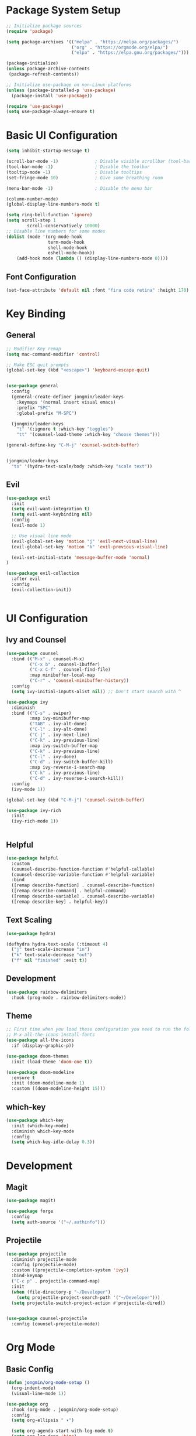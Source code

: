 #+title Emacs Configuration
#+PROPERTY: header-args:emacs-lisp :tangle "./init.el"

* Package System Setup 

#+begin_src emacs-lisp
  ;; Initialize package sources
  (require 'package)

  (setq package-archives '(("melpa" . "https://melpa.org/packages/")
                           ("org" . "https://orgmode.org/elpa/")
                           ("elpa" . "https://elpa.gnu.org/packages/")))

  (package-initialize)
  (unless package-archive-contents
   (package-refresh-contents))

  ;; Initialize use-package on non-Linux platforms
  (unless (package-installed-p 'use-package)
    (package-install 'use-package))

  (require 'use-package)
  (setq use-package-always-ensure t)
#+end_src

* Basic UI Configuration

#+begin_src emacs-lisp
  (setq inhibit-startup-message t)

  (scroll-bar-mode -1)              ; Disable visible scrollbar (tool-bar-mode -1)
  (tool-bar-mode -1)                ; Disable the toolbar
  (tooltip-mode -1)                 ; Disable tooltips
  (set-fringe-mode 10)              ; Give some breathing room

  (menu-bar-mode -1)                ; Disable the menu bar

  (column-number-mode)
  (global-display-line-numbers-mode t)

  (setq ring-bell-function 'ignore)
  (setq scroll-step 1
          scroll-conservatively 10000)
  ;; Disable line numbers for some modes
  (dolist (mode '(org-mode-hook
                  term-mode-hook
                  shell-mode-hook
                  eshell-mode-hook))
      (add-hook mode (lambda () (display-line-numbers-mode 0))))
#+end_src

** Font Configuration

#+begin_src emacs-lisp
  (set-face-attribute 'default nil :font "fira code retina" :height 170)
#+end_src

* Key Binding
** General

#+begin_src emacs-lisp
  ;; Modifier Key remap
  (setq mac-command-modifier 'control)

  ;; Make ESC quit prompts
  (global-set-key (kbd "<escape>") 'keyboard-escape-quit)


  (use-package general
    :config
    (general-create-definer jongmin/leader-keys
      :keymaps '(normal insert visual emacs)
      :prefix "SPC"
      :global-prefix "M-SPC")

    (jongmin/leader-keys
      "t" '(:ignore t :which-key "toggles")
      "tt" '(counsel-load-theme :which-key "choose themes")))

  (general-define-key "C-M-j" 'counsel-switch-buffer)


  (jongmin/leader-keys
    "ts" '(hydra-text-scale/body :which-key "scale text"))
#+end_src

** Evil

#+begin_src emacs-lisp
  (use-package evil
    :init
    (setq evil-want-integration t)
    (setq evil-want-keybinding nil)
    :config
    (evil-mode 1)

    ;; Use visual line mode
    (evil-global-set-key 'motion "j" 'evil-next-visual-line)
    (evil-global-set-key 'motion "k" 'evil-previous-visual-line)

    (evil-set-initial-state 'message-buffer-mode 'normal)
  )

  (use-package evil-collection
    :after evil
    :config
    (evil-collection-init))


#+end_src

* UI Configuration
** Ivy and Counsel

#+begin_src emacs-lisp
  (use-package counsel
    :bind (("M-x" . counsel-M-x)
           ("C-x b" . counsel-ibuffer)
           ("C-x C-f" . counsel-find-file)
           :map minibuffer-local-map
           ("C-r" . 'counsel-minibuffer-history))
    :config
    (setq ivy-initial-inputs-alist nil)) ;; Don't start search with ^

  (use-package ivy
    :diminish
    :bind (("C-s" . swiper)
           :map ivy-minibuffer-map
           ("TAB" . ivy-alt-done)	
           ("C-l" . ivy-alt-done)
           ("C-j" . ivy-next-line)
           ("C-k" . ivy-previous-line)
           :map ivy-switch-buffer-map
           ("C-k" . ivy-previous-line)
           ("C-l" . ivy-done)
           ("C-d" . ivy-switch-buffer-kill)
           :map ivy-reverse-i-search-map
           ("C-k" . ivy-previous-line)
           ("C-d" . ivy-reverse-i-search-kill))
    :config
    (ivy-mode 1))

  (global-set-key (kbd "C-M-j") 'counsel-switch-buffer)

  (use-package ivy-rich
    :init
    (ivy-rich-mode 1))


#+end_src

** Helpful

#+begin_src emacs-lisp
  (use-package helpful
    :custom
    (counsel-describe-function-function #'helpful-callable)
    (counsel-describe-variable-function #'helpful-variable)
    :bind
    ([remap describe-function] . counsel-describe-function)
    ([remap describe-command] . helpful-command)
    ([remap describe-variable] . counsel-describe-variable)
    ([remap describe-key] . helpful-key))

#+end_src

** Text Scaling

#+begin_src emacs-lisp
  (use-package hydra)

  (defhydra hydra-text-scale (:timeout 4)
    ("j" text-scale-increase "in")
    ("k" text-scale-decrease "out")
    ("f" nil "finished" :exit t))
#+end_src

** Development

#+begin_src emacs-lisp
  (use-package rainbow-delimiters
    :hook (prog-mode . rainbow-delimiters-mode))
#+end_src

** Theme

#+begin_src emacs-lisp
  ;; First time when you load these configuration you need to run the following commands
  ;; M-x all-the-icons-install-fonts
  (use-package all-the-icons
    :if (display-graphic-p))

  (use-package doom-themes
    :init (load-theme 'doom-one t))

  (use-package doom-modeline
    :ensure t
    :init (doom-modeline-mode 1)
    :custom ((doom-modeline-height 15)))
#+end_src

** which-key

#+begin_src emacs-lisp
  (use-package which-key
    :init (which-key-mode)
    :diminish which-key-mode
    :config
    (setq which-key-idle-delay 0.3))

#+end_src

* Development
** Magit

#+begin_src emacs-lisp
  (use-package magit)

  (use-package forge
    :config
    (setq auth-source '("~/.authinfo")))
#+end_src

** Projectile

#+begin_src emacs-lisp
  (use-package projectile
    :diminish projectile-mode
    :config (projectile-mode)
    :custom ((projectile-completion-system 'ivy))
    :bind-keymap
    ("C-c p" . projectile-command-map)
    :init
    (when (file-directory-p "~/Developer")
      (setq projectile-project-search-path '("~/Developer")))
    (setq projectile-switch-project-action #'projectile-dired))


  (use-package counsel-projectile
    :config (counsel-projectile-mode))
#+end_src

* Org Mode
** Basic Config

#+begin_src emacs-lisp
  (defun jongmin/org-mode-setup ()
    (org-indent-mode)
    (visual-line-mode 1))

  (use-package org
    :hook (org-mode . jongmin/org-mode-setup)
    :config
    (setq org-ellipsis " ▾")

    (setq org-agenda-start-with-log-mode t)
    (setq org-log-done 'time)
    (setq org-log-into-drawer t)
    (setq org-todo-keywords
          '((sequence "TODO" "PROGRESS" "|" "DONE" "BLOCKED")))
    (setq org-agenda-files
          '("~/OrgFiles/Tasks.org"
            "~/OrgFiles/Birthdays.org")))
    ;(jongmin/org-font-setup))

  (use-package org-bullets
    :after org
    :hook (org-mode . org-bullets-mode)
    :custom
    (org-bullets-bullet-list '("◉" "○" "●" "○" "●" "○" "●")))

  (defun jongmin/org-mode-visual-fill ()
    (setq visual-fill-column-width 100
          visual-fill-column-center-text t)
    (visual-fill-column-mode 1))

  (use-package visual-fill-column
    :defer t
    :hook (org-mode . jongmin/org-mode-visual-fill))
#+end_src

** Auto Tangle Configuration Files

#+begin_src emacs-lisp
  ;; Automatically tangle our Emacs.org config file when we save it
  (defun jongmin/org-babel-tangle-config ()
    (when (string-equal (buffer-file-name)
                        (expand-file-name "/Users/jongmin/dotfiles/emacs/Emacs.org"))
      ;; Dynamic scoping to the rescue
      (let ((org-confirm-babel-evaluate nil))
        (org-babel-tangle))))

  (add-hook 'org-mode-hook (lambda () (add-hook 'after-save-hook #'jongmin/org-babel-tangle-config)))
#+end_src

* mu4e

#+begin_src emacs-lisp
  (use-package mu4e
    :load-path  "/usr/local/share/emacs/site-lisp/mu/mu4e/"
    :defer 20
    :config
    (setq mu4e-mu-binary (executable-find "mu"))

    ;; this is the directory we created before:
    (setq mu4e-maildir "~/.maildir")

    ;; this command is called to sync imap servers:
    (setq mu4e-get-mail-command (concat (executable-find "mbsync") " -a"))
    ;; how often to call it in seconds:
    (setq mu4e-update-interval 300)

    ;; save attachment to desktop by default
    ;; or another choice of yours:
    (setq mu4e-attachment-dir "~/Desktop")

    ;; rename files when moving - needed for mbsync:
    (setq mu4e-change-filenames-when-moving t)

    ;; list of your email adresses:
    (setq mu4e-user-mail-address-list '("jongmin@seas.upenn.edu"))

    (mu4e t))

#+end_src 
